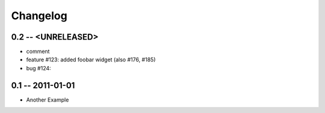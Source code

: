 .. ChangeLog & News
.. some thoughts on the format & content:
.. https://profiles.google.com/109440316880874537119/posts/ZBxGKEsMGRe

Changelog
=========

0.2 -- <UNRELEASED>
-------------------

* comment
* feature #123: added foobar widget (also #176, #185)
* bug #124:


0.1 -- 2011-01-01
-----------------

* Another Example
